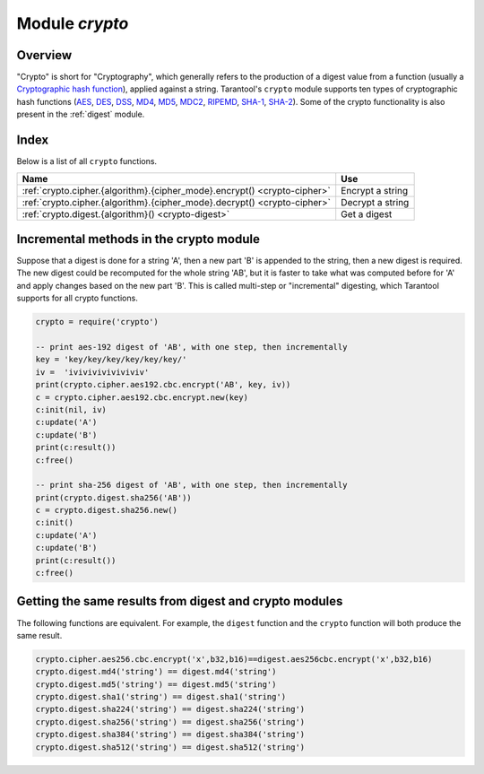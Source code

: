 .. _crypto:

-------------------------------------------------------------------------------
                            Module `crypto`
-------------------------------------------------------------------------------

.. module:: crypto.cipher

===============================================================================
                                   Overview
===============================================================================

"Crypto" is short for "Cryptography", which generally refers to the production
of a digest value from a function (usually a `Cryptographic hash function`_),
applied against a string. Tarantool's ``crypto`` module supports ten types of
cryptographic hash functions (AES_, DES_, DSS_, MD4_, MD5_, MDC2_, RIPEMD_,
SHA-1_, SHA-2_). Some of the crypto functionality is also present in the
:ref:`digest` module.

===============================================================================
                                    Index
===============================================================================

Below is a list of all ``crypto`` functions.

.. container:: table

    .. rst-class:: left-align-column-1
    .. rst-class:: left-align-column-2

    +----------------------------------------------------------+---------------------------------+
    | Name                                                     | Use                             |
    +==========================================================+=================================+
    | :ref:`crypto.cipher.{algorithm}.{cipher_mode}.encrypt()  | Encrypt a string                |
    | <crypto-cipher>`                                         |                                 |
    +----------------------------------------------------------+---------------------------------+
    | :ref:`crypto.cipher.{algorithm}.{cipher_mode}.decrypt()  | Decrypt a string                |
    | <crypto-cipher>`                                         |                                 |
    +----------------------------------------------------------+---------------------------------+
    | :ref:`crypto.digest.{algorithm}()                        | Get a digest                    |
    | <crypto-digest>`                                         |                                 |
    +----------------------------------------------------------+---------------------------------+

.. _crypto-cipher:

.. varfunc:: {aes128|aes192|aes256|des}.{cbc|cfb|ecb|ofb}.encrypt(string, key, initialization_vector)
             {aes128|aes192|aes256|des}.{cbc|cfb|ecb|ofb}.decrypt(string, key, initialization_vector)
    :needs_modname: True

    Pass or return a cipher derived from the string, key, and (optionally,
    sometimes) initialization vector. The four choices of algorithms:

    * aes128 - aes-128 (with 192-bit binary strings using AES)
    * aes192 - aes-192 (with 192-bit binary strings using AES)
    * aes256 - aes-256 (with 256-bit binary strings using AES)
    * des    - des (with 56-bit binary strings using DES, though DES is not
      recommended)

    Four choices of block cipher modes are also available:

    * cbc - Cipher Block Chaining
    * cfb - Cipher Feedback
    * ecb - Electronic Codebook
    * ofb - Output Feedback

    For more information, read the article about `Encryption Modes`_

    **Example:**

    .. code-block:: lua

        _16byte_iv='1234567890123456'
        _16byte_pass='1234567890123456'
        e=crypto.cipher.aes128.cbc.encrypt('string', _16byte_pass, _16byte_iv)
        crypto.cipher.aes128.cbc.decrypt(e,  _16byte_pass, _16byte_iv)

.. module:: crypto.digest

.. _crypto-digest:

.. varfunc:: {dss|dss1|md4|md5|mdc2|ripemd160}(string)
             {sha1|sha224|sha256|sha384|sha512}(string)
    :needs_modname: True

    Pass or return a digest derived from the string. The eleven
    algorithm choices:

    * dss - dss (using DSS)
    * dss1 - dss (using DSS-1)
    * md4 - md4 (with 128-bit binary strings using MD4)
    * md5 - md5 (with 128-bit binary strings using MD5)
    * mdc2 - mdc2 (using MDC2)
    * ripemd160 - ripemd (with 160-bit binary strings using RIPEMD-160)
    * sha1 - sha-1 (with 160-bit binary strings using SHA-1)
    * sha224 - sha-224 (with 224-bit binary strings using SHA-2)
    * sha256 - sha-256 (with 256-bit binary strings using SHA-2)
    * sha384 - sha-384 (with 384-bit binary strings using SHA-2)
    * sha512 - sha-512(with 512-bit binary strings using SHA-2).

    **Example:**

    .. code-block:: lua

        crypto.digest.md4('string')
        crypto.digest.sha512('string')

========================================
Incremental methods in the crypto module
========================================

Suppose that a digest is done for a string 'A', then a new part 'B' is appended
to the string, then a new digest is required. The new digest could be recomputed
for the whole string 'AB', but it is faster to take what was computed before for
'A' and apply changes based on the new part 'B'. This is called multi-step or
"incremental" digesting, which Tarantool supports for all crypto functions.

.. code-block:: lua

      crypto = require('crypto')

      -- print aes-192 digest of 'AB', with one step, then incrementally
      key = 'key/key/key/key/key/key/'
      iv =  'iviviviviviviviv'
      print(crypto.cipher.aes192.cbc.encrypt('AB', key, iv))
      c = crypto.cipher.aes192.cbc.encrypt.new(key)
      c:init(nil, iv)
      c:update('A')
      c:update('B')
      print(c:result())
      c:free()

      -- print sha-256 digest of 'AB', with one step, then incrementally
      print(crypto.digest.sha256('AB'))
      c = crypto.digest.sha256.new()
      c:init()
      c:update('A')
      c:update('B')
      print(c:result())
      c:free()

=======================================================
Getting the same results from digest and crypto modules
=======================================================

The following functions are equivalent. For example, the ``digest`` function and
the ``crypto`` function will both produce the same result.

.. code-block:: lua

    crypto.cipher.aes256.cbc.encrypt('x',b32,b16)==digest.aes256cbc.encrypt('x',b32,b16)
    crypto.digest.md4('string') == digest.md4('string')
    crypto.digest.md5('string') == digest.md5('string')
    crypto.digest.sha1('string') == digest.sha1('string')
    crypto.digest.sha224('string') == digest.sha224('string')
    crypto.digest.sha256('string') == digest.sha256('string')
    crypto.digest.sha384('string') == digest.sha384('string')
    crypto.digest.sha512('string') == digest.sha512('string')

.. _AES: https://en.wikipedia.org/wiki/Advanced_Encryption_Standard
.. _DES: https://en.wikipedia.org/wiki/Data_Encryption_Standard
.. _DSS: https://en.wikipedia.org/wiki/Payment_Card_Industry_Data_Security_Standard
.. _SHA-1: https://en.wikipedia.org/wiki/Sha-1
.. _SHA-2: https://en.wikipedia.org/wiki/Sha-2
.. _MD4: https://en.wikipedia.org/wiki/Md4
.. _MD5: https://en.wikipedia.org/wiki/Md5
.. _MDC2: https://en.wikipedia.org/wiki/MDC-2
.. _RIPEMD: http://homes.esat.kuleuven.be/~bosselae/ripemd160.html
.. _Cryptographic hash function: https://en.wikipedia.org/wiki/Cryptographic_hash_function
.. _Consistent Hashing: https://en.wikipedia.org/wiki/Consistent_hashing
.. _Encryption Modes: https://en.wikipedia.org/wiki/Block_cipher_mode_of_operation
